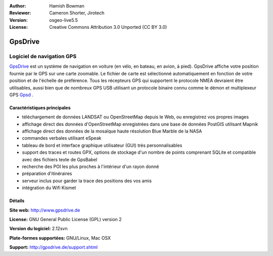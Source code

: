 :Author: Hamish Bowman
:Reviewer: Cameron Shorter, Jirotech
:Version: osgeo-live5.5
:License: Creative Commons Attribution 3.0 Unported  (CC BY 3.0)

.. image:: /images/project_logos/logo-gpsdrive.png
  :alt: Logo du projet
  :align: right
  :target: http://www.gpsdrive.de


GpsDrive
================================================================================

Logiciel de navigation GPS
~~~~~~~~~~~~~~~~~~~~~~~~~~~~~~~~~~~~~~~~~~~~~~~~~~~~~~~~~~~~~~~~~~~~~~~~~~~~~~~~

`GpsDrive <http://www.gpsdrive.de>`_ est un système de navigation en voiture
(en vélo, en bateau, en avion, à pied).
GpsDrive affiche votre position fournie par le GPS sur une carte zoomable.
Le fichier de carte est sélectionné automatiquement en fonction de votre position
et de l'échelle de préférence. Tous les récepteurs GPS qui supportent le protocole NMEA
devraient être utilisables, aussi bien que de nombreux GPS USB utilisant un protocole binaire connu 
comme le démon et multiplexeur GPS `Gpsd <http://gpsd.berlios.de>`_ .

Caractéristiques principales
--------------------------------------------------------------------------------

.. image:: /images/screenshots/1024x768/gpsdrive-cyclemap.png
  :scale: 50 %
  :alt: Capture d'écran GpsDrive
  :align: right

* téléchargement de données LANDSAT ou OpenStreetMap depuis le Web, ou enregistrez vos propres images
* affichage direct des données d'OpenStreetMap enregistrées dans une base de données PostGIS utilisant Mapnik
* affichage direct des données de la mosaïque haute résolution Blue Marble de la NASA
* commandes verbales utilisant eSpeak
* tableau de bord et interface graphique utilisateur (GUI) très personnalisables
* support des traces et routes GPX, options de stockage d'un nombre de points comprenant SQLite
  et compatible avec des fichiers texte de GpsBabel 
* recherche des POI les plus proches à l'intérieur d'un rayon donné
* préparation d'itinéraires
* serveur inclus pour garder la trace des positions des vos amis
* intégration du Wifi Kismet

Détails
--------------------------------------------------------------------------------

**Site web:** http://www.gpsdrive.de

**License:** GNU General Public License (GPL) version 2

**Version du logiciel:** 2.12svn

**Plate-formes supportées:** GNU/Linux, Mac OSX

**Support:** http://gpsdrive.de/support.shtml

